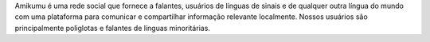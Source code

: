 Amikumu é uma rede social que fornece a falantes, usuários de línguas de sinais e de qualquer outra língua do mundo com uma plataforma para comunicar e compartilhar informação relevante localmente. Nossos usuários são principalmente poliglotas e falantes de línguas minoritárias.
